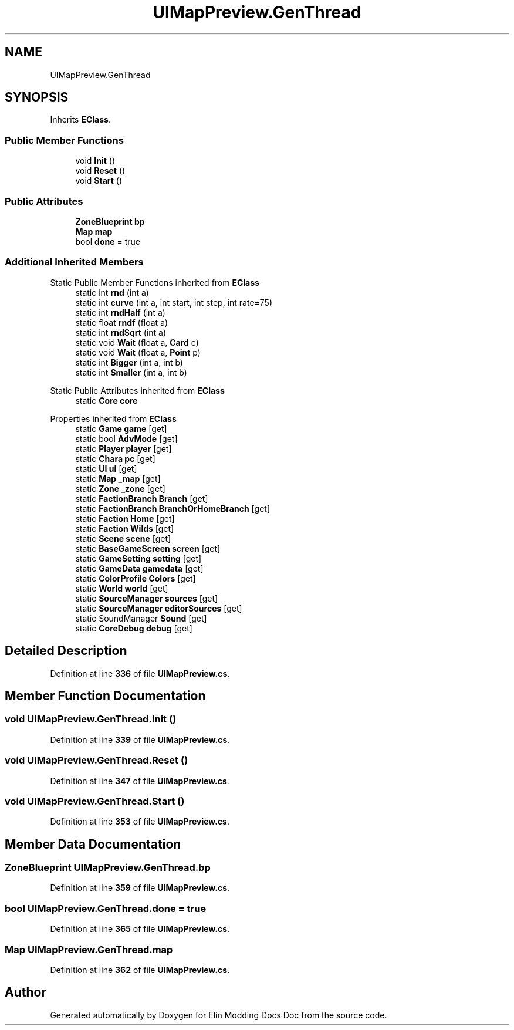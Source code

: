 .TH "UIMapPreview.GenThread" 3 "Elin Modding Docs Doc" \" -*- nroff -*-
.ad l
.nh
.SH NAME
UIMapPreview.GenThread
.SH SYNOPSIS
.br
.PP
.PP
Inherits \fBEClass\fP\&.
.SS "Public Member Functions"

.in +1c
.ti -1c
.RI "void \fBInit\fP ()"
.br
.ti -1c
.RI "void \fBReset\fP ()"
.br
.ti -1c
.RI "void \fBStart\fP ()"
.br
.in -1c
.SS "Public Attributes"

.in +1c
.ti -1c
.RI "\fBZoneBlueprint\fP \fBbp\fP"
.br
.ti -1c
.RI "\fBMap\fP \fBmap\fP"
.br
.ti -1c
.RI "bool \fBdone\fP = true"
.br
.in -1c
.SS "Additional Inherited Members"


Static Public Member Functions inherited from \fBEClass\fP
.in +1c
.ti -1c
.RI "static int \fBrnd\fP (int a)"
.br
.ti -1c
.RI "static int \fBcurve\fP (int a, int start, int step, int rate=75)"
.br
.ti -1c
.RI "static int \fBrndHalf\fP (int a)"
.br
.ti -1c
.RI "static float \fBrndf\fP (float a)"
.br
.ti -1c
.RI "static int \fBrndSqrt\fP (int a)"
.br
.ti -1c
.RI "static void \fBWait\fP (float a, \fBCard\fP c)"
.br
.ti -1c
.RI "static void \fBWait\fP (float a, \fBPoint\fP p)"
.br
.ti -1c
.RI "static int \fBBigger\fP (int a, int b)"
.br
.ti -1c
.RI "static int \fBSmaller\fP (int a, int b)"
.br
.in -1c

Static Public Attributes inherited from \fBEClass\fP
.in +1c
.ti -1c
.RI "static \fBCore\fP \fBcore\fP"
.br
.in -1c

Properties inherited from \fBEClass\fP
.in +1c
.ti -1c
.RI "static \fBGame\fP \fBgame\fP\fR [get]\fP"
.br
.ti -1c
.RI "static bool \fBAdvMode\fP\fR [get]\fP"
.br
.ti -1c
.RI "static \fBPlayer\fP \fBplayer\fP\fR [get]\fP"
.br
.ti -1c
.RI "static \fBChara\fP \fBpc\fP\fR [get]\fP"
.br
.ti -1c
.RI "static \fBUI\fP \fBui\fP\fR [get]\fP"
.br
.ti -1c
.RI "static \fBMap\fP \fB_map\fP\fR [get]\fP"
.br
.ti -1c
.RI "static \fBZone\fP \fB_zone\fP\fR [get]\fP"
.br
.ti -1c
.RI "static \fBFactionBranch\fP \fBBranch\fP\fR [get]\fP"
.br
.ti -1c
.RI "static \fBFactionBranch\fP \fBBranchOrHomeBranch\fP\fR [get]\fP"
.br
.ti -1c
.RI "static \fBFaction\fP \fBHome\fP\fR [get]\fP"
.br
.ti -1c
.RI "static \fBFaction\fP \fBWilds\fP\fR [get]\fP"
.br
.ti -1c
.RI "static \fBScene\fP \fBscene\fP\fR [get]\fP"
.br
.ti -1c
.RI "static \fBBaseGameScreen\fP \fBscreen\fP\fR [get]\fP"
.br
.ti -1c
.RI "static \fBGameSetting\fP \fBsetting\fP\fR [get]\fP"
.br
.ti -1c
.RI "static \fBGameData\fP \fBgamedata\fP\fR [get]\fP"
.br
.ti -1c
.RI "static \fBColorProfile\fP \fBColors\fP\fR [get]\fP"
.br
.ti -1c
.RI "static \fBWorld\fP \fBworld\fP\fR [get]\fP"
.br
.ti -1c
.RI "static \fBSourceManager\fP \fBsources\fP\fR [get]\fP"
.br
.ti -1c
.RI "static \fBSourceManager\fP \fBeditorSources\fP\fR [get]\fP"
.br
.ti -1c
.RI "static SoundManager \fBSound\fP\fR [get]\fP"
.br
.ti -1c
.RI "static \fBCoreDebug\fP \fBdebug\fP\fR [get]\fP"
.br
.in -1c
.SH "Detailed Description"
.PP 
Definition at line \fB336\fP of file \fBUIMapPreview\&.cs\fP\&.
.SH "Member Function Documentation"
.PP 
.SS "void UIMapPreview\&.GenThread\&.Init ()"

.PP
Definition at line \fB339\fP of file \fBUIMapPreview\&.cs\fP\&.
.SS "void UIMapPreview\&.GenThread\&.Reset ()"

.PP
Definition at line \fB347\fP of file \fBUIMapPreview\&.cs\fP\&.
.SS "void UIMapPreview\&.GenThread\&.Start ()"

.PP
Definition at line \fB353\fP of file \fBUIMapPreview\&.cs\fP\&.
.SH "Member Data Documentation"
.PP 
.SS "\fBZoneBlueprint\fP UIMapPreview\&.GenThread\&.bp"

.PP
Definition at line \fB359\fP of file \fBUIMapPreview\&.cs\fP\&.
.SS "bool UIMapPreview\&.GenThread\&.done = true"

.PP
Definition at line \fB365\fP of file \fBUIMapPreview\&.cs\fP\&.
.SS "\fBMap\fP UIMapPreview\&.GenThread\&.map"

.PP
Definition at line \fB362\fP of file \fBUIMapPreview\&.cs\fP\&.

.SH "Author"
.PP 
Generated automatically by Doxygen for Elin Modding Docs Doc from the source code\&.
